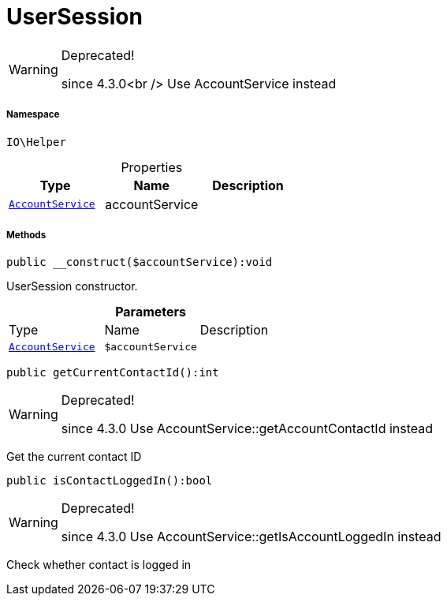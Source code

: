 :table-caption!:
:example-caption!:
:source-highlighter: prettify
:sectids!:
[[io__usersession]]
= UserSession



[WARNING]
.Deprecated! 
====

since 4.3.0<br />
Use AccountService instead

====


===== Namespace

`IO\Helper`





.Properties
|===
|Type |Name |Description

| xref:stable7@interface::Frontend.adoc#frontend_services_accountservice[`AccountService`]
    |accountService
    |
|===


===== Methods

[source%nowrap, php]
----

public __construct($accountService):void

----







UserSession constructor.

.*Parameters*
|===
|Type |Name |Description
| xref:stable7@interface::Frontend.adoc#frontend_services_accountservice[`AccountService`]
a|`$accountService`
|
|===


[source%nowrap, php]
----

public getCurrentContactId():int

----

[WARNING]
.Deprecated! 
====

since 4.3.0
Use AccountService::getAccountContactId instead

====






Get the current contact ID

[source%nowrap, php]
----

public isContactLoggedIn():bool

----

[WARNING]
.Deprecated! 
====

since 4.3.0
Use AccountService::getIsAccountLoggedIn instead

====






Check whether contact is logged in

